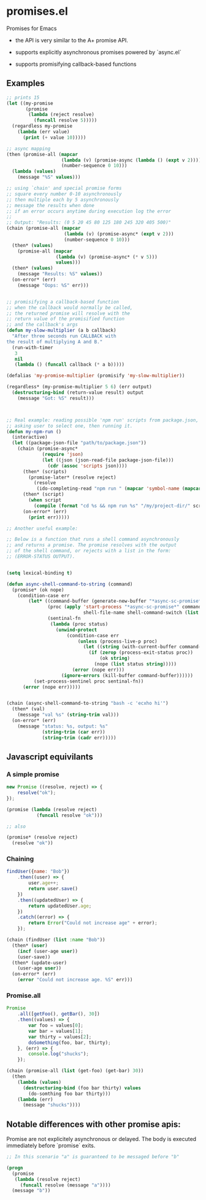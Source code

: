 * promises.el
  Promises for Emacs

  - the API is very similar to the A+ promise API.

  - supports explicitly asynchronous promises powered by `async.el`

  - supports promisifying callback-based functions

** Examples
   #+BEGIN_SRC emacs-lisp
     ;; prints 15
     (let ((my-promise
            (promise
             (lambda (reject resolve)
               (funcall resolve 5)))))
       (regardless my-promise
         (lambda (err value)
           (print (+ value 10)))))

     ;; async mapping
     (then (promise-all (mapcar
                         (lambda (v) (promise-async (lambda () (expt v 2))))
                         (number-sequence 0 10)))
       (lambda (values)
         (message "%S" values)))

     ;; using `chain' and special promise forms
     ;; square every number 0-10 asynchronously
     ;; then multiple each by 5 asynchronously
     ;; message the results when done
     ;; if an error occurs anytime during execution log the error
     ;;
     ;; Output: "Results: (0 5 20 45 80 125 180 245 320 405 500)"
     (chain (promise-all (mapcar
                          (lambda (v) (promise-async* (expt v 2)))
                          (number-sequence 0 10)))
       (then* (values)
         (promise-all (mapcar
                       (lambda (v) (promise-async* (* v 5)))
                       values)))
       (then* (values)
         (message "Results: %S" values))
       (on-error* (err)
         (message "Oops: %S" err)))


     ;; promisifying a callback-based function
     ;; when the callback would normally be called,
     ;; the returned promise will resolve with the
     ;; return value of the promisified function
     ;; and the callback's args
     (defun my-slow-multiplier (a b callback)
       "After three seconds run CALLBACK with
     the result of multiplying A and B."
       (run-with-timer
        3
        nil
        (lambda () (funcall callback (* a b)))))

     (defalias 'my-promise-multiplier (promisify 'my-slow-multiplier))

     (regardless* (my-promise-multiplier 5 6) (err output)
       (destructuring-bind (return-value result) output
         (message "Got: %S" result)))



     ;; Real example: reading possible 'npm run' scripts from package.json,
     ;; asking user to select one, then running it.
     (defun my-npm-run ()
       (interactive)
       (let ((package-json-file "path/to/package.json"))
         (chain (promise-async*
                  (require 'json)
                  (let ((json (json-read-file package-json-file)))
                    (cdr (assoc 'scripts json))))
           (then* (scripts)
             (promise-later* (resolve reject)
               (resolve
                (ido-completing-read "npm run " (mapcar 'symbol-name (mapcar 'car scripts))))))
           (then* (script)
             (when script
               (compile (format "cd %s && npm run %s" "/my/project-dir/" script) t)))
           (on-error* (err)
             (print err)))))
   #+END_SRC

   #+BEGIN_SRC emacs-lisp
     ;; Another useful example:

     ;; Below is a function that runs a shell command asynchronously
     ;; and returns a promise. The promise resolves with the output
     ;; of the shell command, or rejects with a list in the form:
     ;; (ERROR-STATUS OUTPUT).


     (setq lexical-binding t)

     (defun async-shell-command-to-string (command)
       (promise* (ok nope)
         (condition-case err
             (let* ((command-buffer (generate-new-buffer "*async-sc-promise*"))
                    (proc (apply 'start-process "*async-sc-promise*" command-buffer
                                 shell-file-name shell-command-switch (list command)))
                    (sentinal-fn
                     (lambda (proc status)
                       (unwind-protect
                           (condition-case err
                               (unless (process-live-p proc)
                                 (let ((string (with-current-buffer command-buffer (buffer-string))))
                                   (if (zerop (process-exit-status proc))
                                       (ok string)
                                     (nope (list status string)))))
                             (error (nope err)))
                         (ignore-errors (kill-buffer command-buffer))))))
               (set-process-sentinel proc sentinal-fn))
           (error (nope err)))))


     (chain (async-shell-command-to-string "bash -c 'ecxho hi'")
       (then* (val)
         (message "val %s" (string-trim val)))
       (on-error* (err)
         (message "status: %s, output: %s"
                  (string-trim (car err))
                  (string-trim (cadr err)))))
   #+END_SRC

** Javascript equivilants
*** A simple promise
   #+BEGIN_SRC javascript
     new Promise ((resolve, reject) => {
         resolve("ok");
     });
   #+END_SRC
   #+BEGIN_SRC emacs-lisp
     (promise (lambda (resolve reject)
                (funcall resolve "ok")))

     ;; also

     (promise* (resolve reject)
       (resolve "ok"))
   #+END_SRC
*** Chaining
    #+BEGIN_SRC javascript
      findUser({name: "Bob"})
          .then((user) => {
              user.age++;
              return user.save()
          })
          .then((updatedUser) => {
              return updatedUser.age;
          })
          .catch((error) => {
              return Error("Could not increase age" + error);
          });
    #+END_SRC
    #+BEGIN_SRC emacs-lisp
      (chain (findUser (list :name "Bob"))
        (then* (user)
          (incf (user-age user))
          (user-save))
        (then* (update-user)
          (user-age user))
        (on-error* (err)
          (error "Could not increase age. %S" err)))
    #+END_SRC
*** Promise.all
    #+BEGIN_SRC javascript
      Promise
          .all([getFoo(), getBar(), 30])
          .then((values) => {
              var foo = values[0];
              var bar = values[1];
              var thirty = values[2];
              doSomething(foo, bar, thirty);
          }, (err) => {
              console.log("shucks");
          });
    #+END_SRC
    #+BEGIN_SRC emacs-lisp
      (chain (promise-all (list (get-foo) (get-bar) 30))
        (then
          (lambda (values)
            (destructuring-bind (foo bar thirty) values
              (do-somthing foo bar thirty)))
          (lambda (err)
            (message "shucks"))))

    #+END_SRC
** Notable differences with other promise apis:
   Promise are not explicitely asynchronous or delayed. The body is executed immediately before `promise` exits.
   #+BEGIN_SRC emacs-lisp
     ;; In this scenario "a" is guaranteed to be messaged before "b"

     (progn
       (promise
        (lambda (resolve reject)
          (funcall resolve (message "a"))))
       (message "b"))
   #+END_SRC
   
